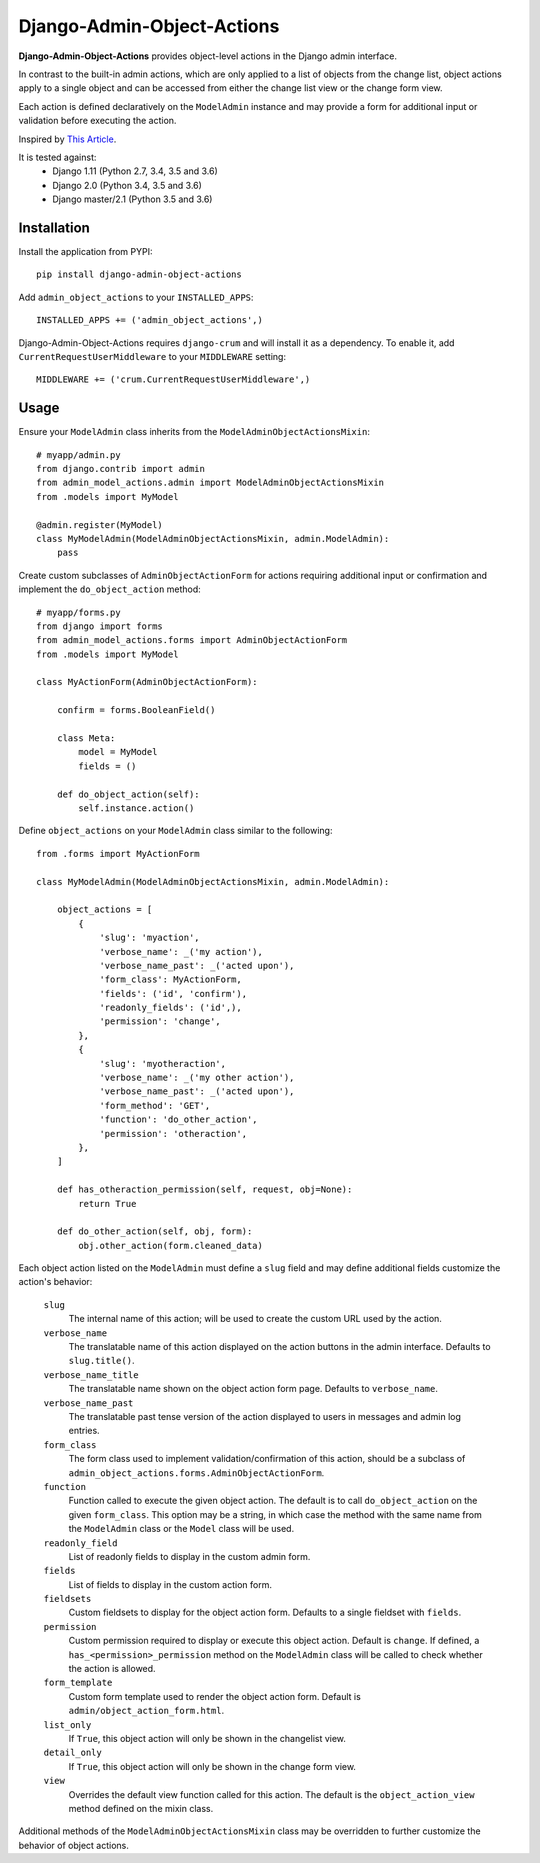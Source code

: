 .. django-admin-object-actions documentation master file, created by
   sphinx-quickstart on Mon Apr 16 21:49:35 2018.
   You can adapt this file completely to your liking, but it should at least
   contain the root `toctree` directive.

Django-Admin-Object-Actions
===========================

**Django-Admin-Object-Actions** provides object-level actions in the Django
admin interface.

In contrast to the built-in admin actions, which are only applied to a list of
objects from the change list, object actions apply to a single object and can be
accessed from either the change list view or the change form view.

Each action is defined declaratively on the ``ModelAdmin`` instance and may
provide a form for additional input or validation before executing the action.

Inspired by `This Article <https://medium.com/@hakibenita/how-to-add-custom-action-buttons-to-django-admin-8d266f5b0d41>`_.

It is tested against:
 * Django 1.11 (Python 2.7, 3.4, 3.5 and 3.6)
 * Django 2.0 (Python 3.4, 3.5 and 3.6)
 * Django master/2.1 (Python 3.5 and 3.6)

Installation
------------

Install the application from PYPI::

    pip install django-admin-object-actions

Add ``admin_object_actions`` to your ``INSTALLED_APPS``::

    INSTALLED_APPS += ('admin_object_actions',)

Django-Admin-Object-Actions requires ``django-crum`` and will install it as a
dependency. To enable it, add ``CurrentRequestUserMiddleware`` to your
``MIDDLEWARE`` setting::

    MIDDLEWARE += ('crum.CurrentRequestUserMiddleware',)

Usage
-----

Ensure your ``ModelAdmin`` class inherits from the
``ModelAdminObjectActionsMixin``::

    # myapp/admin.py
    from django.contrib import admin
    from admin_model_actions.admin import ModelAdminObjectActionsMixin
    from .models import MyModel
    
    @admin.register(MyModel)
    class MyModelAdmin(ModelAdminObjectActionsMixin, admin.ModelAdmin):
        pass

Create custom subclasses of ``AdminObjectActionForm`` for actions requiring
additional input or confirmation and implement the ``do_object_action`` method::

    # myapp/forms.py
    from django import forms
    from admin_model_actions.forms import AdminObjectActionForm
    from .models import MyModel

    class MyActionForm(AdminObjectActionForm):
    
        confirm = forms.BooleanField()

        class Meta:
            model = MyModel
            fields = ()

        def do_object_action(self):
            self.instance.action()

Define ``object_actions`` on your ``ModelAdmin`` class similar to the following::

    from .forms import MyActionForm

    class MyModelAdmin(ModelAdminObjectActionsMixin, admin.ModelAdmin):
        
        object_actions = [
            {
                'slug': 'myaction',
                'verbose_name': _('my action'),
                'verbose_name_past': _('acted upon'),
                'form_class': MyActionForm,
                'fields': ('id', 'confirm'),
                'readonly_fields': ('id',),
                'permission': 'change',
            },
            {
                'slug': 'myotheraction',
                'verbose_name': _('my other action'),
                'verbose_name_past': _('acted upon'),
                'form_method': 'GET',
                'function': 'do_other_action',
                'permission': 'otheraction',
            },
        ]

        def has_otheraction_permission(self, request, obj=None):
            return True

        def do_other_action(self, obj, form):
            obj.other_action(form.cleaned_data)

Each object action listed on the ``ModelAdmin`` must define a ``slug`` field and
may define additional fields customize the action's behavior:

  ``slug``
    The internal name of this action; will be used to create the custom URL used
    by the action.

  ``verbose_name``
    The translatable name of this action displayed on the action buttons in the
    admin interface. Defaults to ``slug.title()``.

  ``verbose_name_title``
    The translatable name shown on the object action form page. Defaults to
    ``verbose_name``.

  ``verbose_name_past``
    The translatable past tense version of the action displayed to users in
    messages and admin log entries.

  ``form_class``
    The form class used to implement validation/confirmation of this action,
    should be a subclass of ``admin_object_actions.forms.AdminObjectActionForm``.

  ``function``
    Function called to execute the given object action. The default is to call
    ``do_object_action`` on the given ``form_class``. This option may be a
    string, in which case the method with the same name from the ``ModelAdmin``
    class or the ``Model`` class will be used.

  ``readonly_field``
    List of readonly fields to display in the custom admin form.

  ``fields``
    List of fields to display in the custom action form. 

  ``fieldsets``
    Custom fieldsets to display for the object action form. Defaults to a single
    fieldset with ``fields``.

  ``permission``
    Custom permission required to display or execute this object action. Default
    is ``change``. If defined, a ``has_<permission>_permission`` method on the
    ``ModelAdmin`` class will be called to check whether the action is allowed.
    
  ``form_template``
    Custom form template used to render the object action form. Default is
    ``admin/object_action_form.html``.

  ``list_only``
    If ``True``, this object action will only be shown in the changelist view.

  ``detail_only``
    If ``True``, this object action will only be shown in the change form view.

  ``view``
    Overrides the default view function called for this action. The default is
    the ``object_action_view`` method defined on the mixin class.

Additional methods of the ``ModelAdminObjectActionsMixin`` class may be
overridden to further customize the behavior of object actions.
